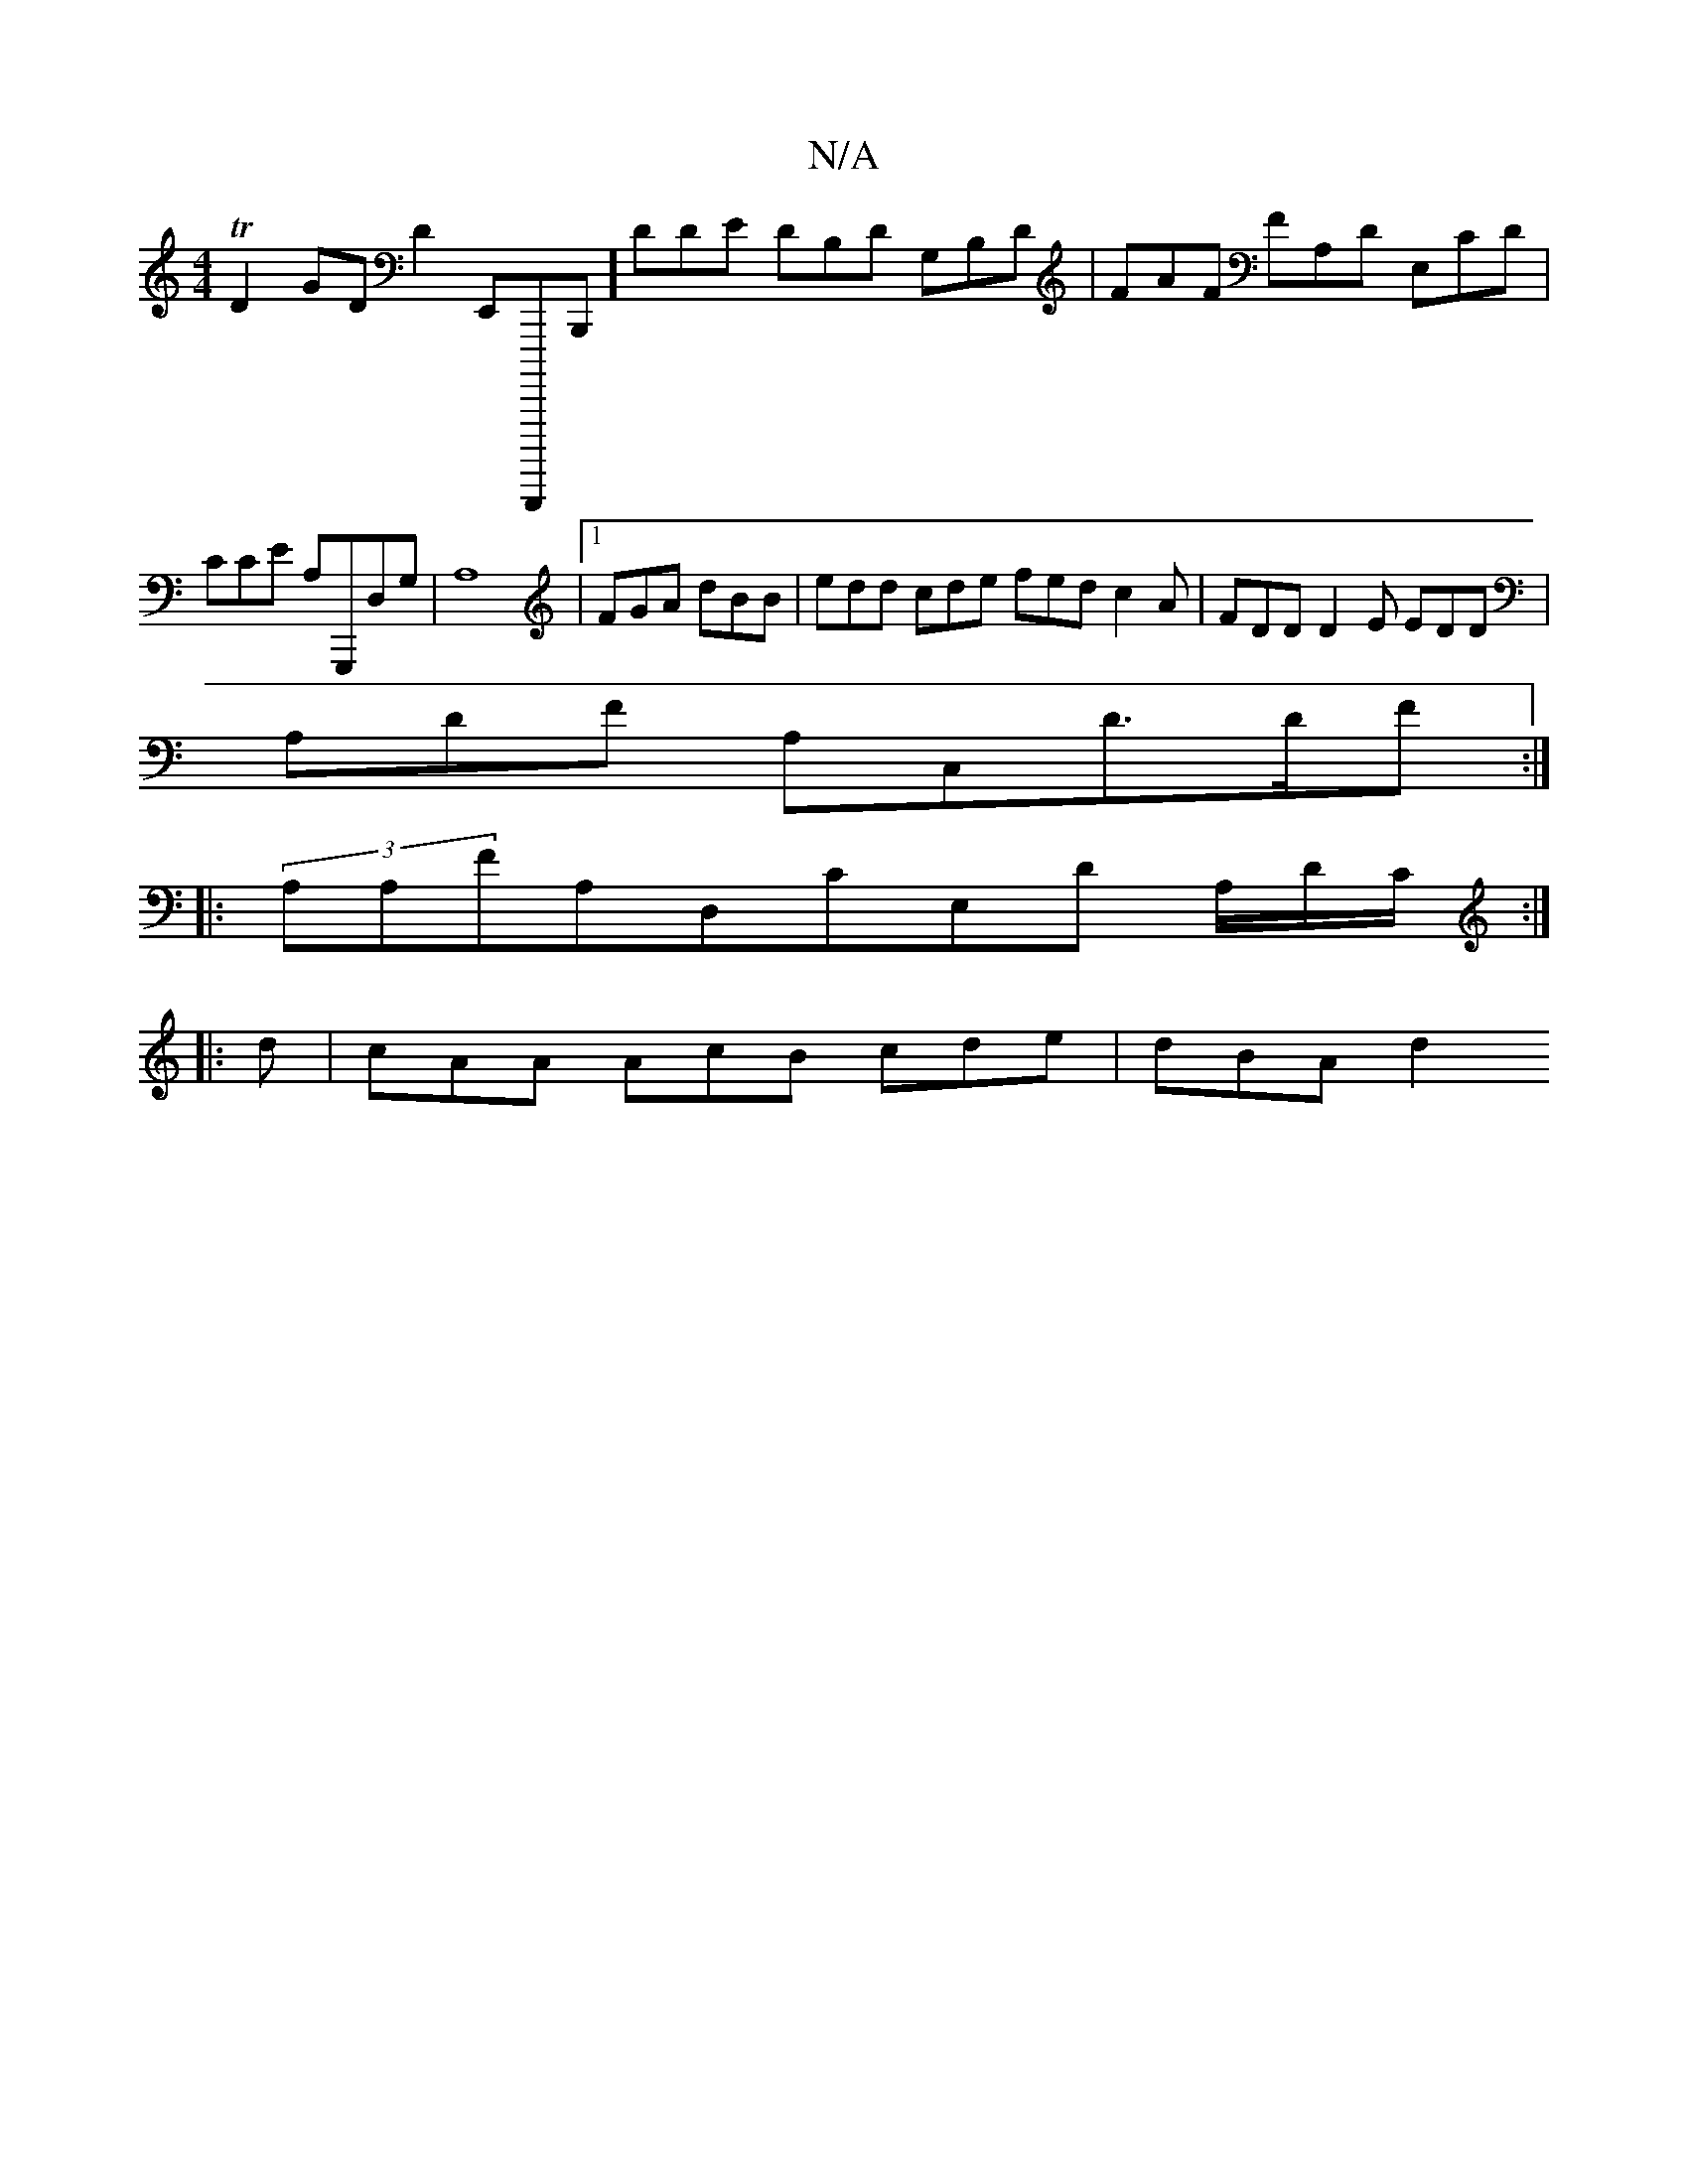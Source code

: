 X:1
T:N/A
M:4/4
R:N/A
K:Cmajor
2 TD2 GD D2E,,B,,,,,,,B,,,]- DDE ,DB,D G,B,D|FAF FA,D E,CD | c,CE A,G,,,D,G, | A,8|[1FGA dBB | edd cde fed c2 A | FDD D2E EDD |
A,DF A,C,d,>DF:|
|:(3A,A,FA,D,CE,D A,/D/C/ :|
|: d |cAA AcB cde | dBA d2